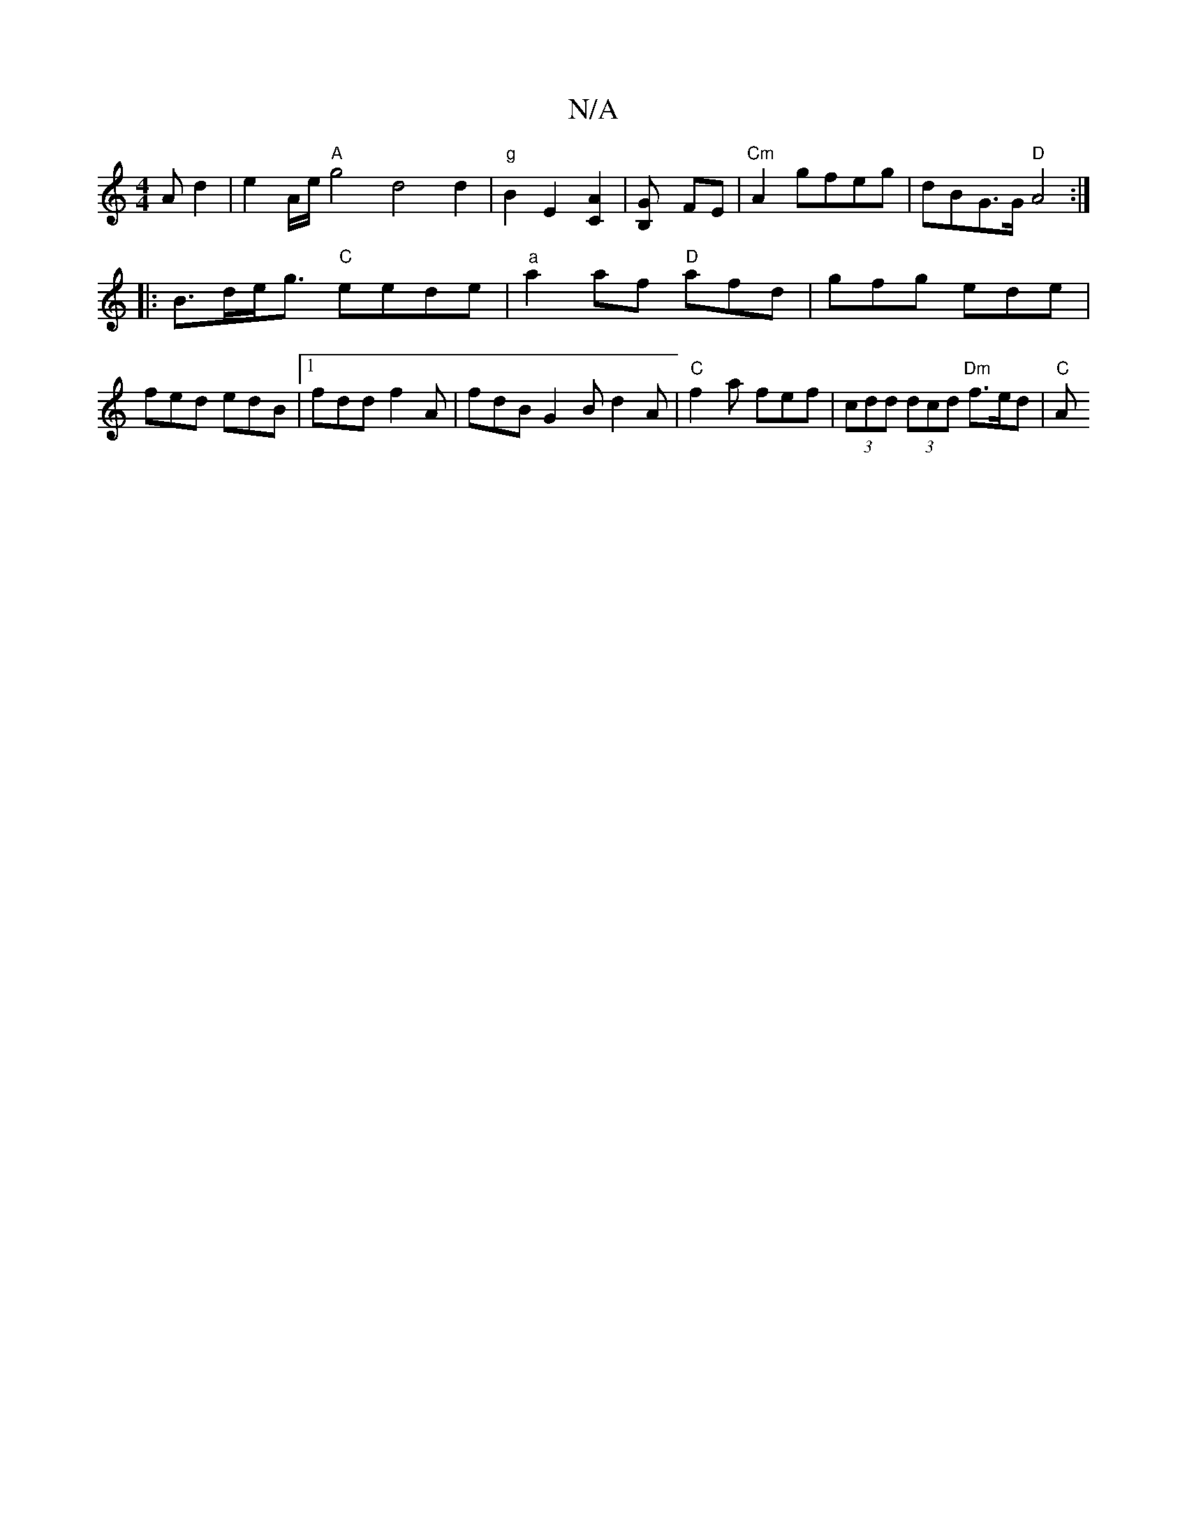 X:1
T:N/A
M:4/4
R:N/A
K:Cmajor
A d2 | e2 A/2e/ "A"g4 d4 d2 |"g"B2E2-[A2C2]|[B,2-G] FE | "Cm"A2 gfeg | dBG>G "D"A4:|
|:B>de<g "C"eede | "a"a2af "D"afd|gfg ede|
fed edB|1 fdd f2A | fdB G2B d2 A |"C"f2a fef|(3cdd (3dcd "Dm"f>ed | "C"A